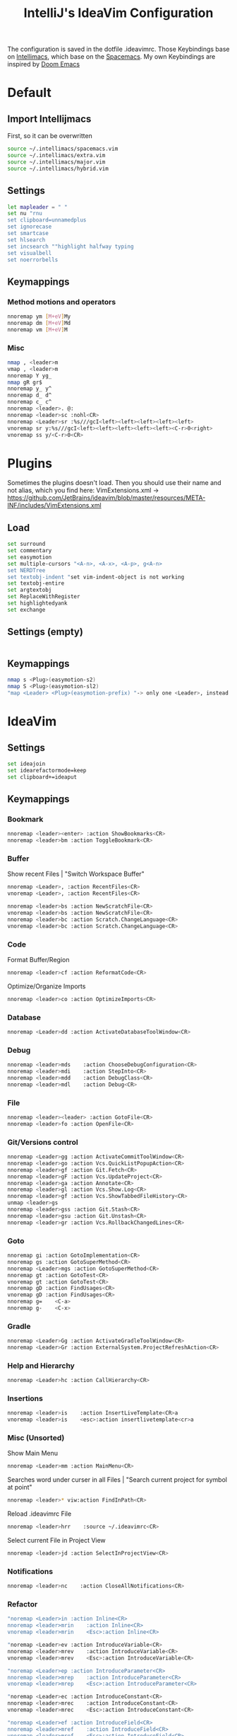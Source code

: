 #+TITLE: IntelliJ's IdeaVim Configuration
#+property: header-args:bash :tangle .ideavimrc
#+startup: fold
The configuration is saved in the dotfile .ideavimrc.
Those Keybindings base on [[https://github.com/MarcoIeni/intellimacs#intellimacs][Intellimacs]], which base on the [[https://github.com/syl20bnr/spacemacs][Spacemacs]]. My own Keybindings are inspired by [[https://github.com/hlissner/doom-emacs#doom-emacs][Doom Emacs]]

* Table of Contents :TOC_3:noexport:
- [[#default][Default]]
  - [[#import-intellijmacs][Import Intellijmacs]]
  - [[#settings][Settings]]
  - [[#keymappings][Keymappings]]
    - [[#method-motions-and-operators][Method motions and operators]]
    - [[#misc][Misc]]
- [[#plugins][Plugins]]
  - [[#load][Load]]
  - [[#settings-empty][Settings (empty)]]
  - [[#keymappings-1][Keymappings]]
- [[#ideavim][IdeaVim]]
  - [[#settings-1][Settings]]
  - [[#keymappings-2][Keymappings]]
    - [[#bookmark][Bookmark]]
    - [[#buffer][Buffer]]
    - [[#code][Code]]
    - [[#database][Database]]
    - [[#debug][Debug]]
    - [[#file][File]]
    - [[#gitversions-control][Git/Versions control]]
    - [[#goto][Goto]]
    - [[#gradle][Gradle]]
    - [[#help-and-hierarchy][Help and Hierarchy]]
    - [[#insertions][Insertions]]
    - [[#misc-unsorted][Misc (Unsorted)]]
    - [[#notifications][Notifications]]
    - [[#refactor][Refactor]]
    - [[#replace-hotkeysshortcuts][Replace hotkeys/shortcuts]]
    - [[#run][Run]]
    - [[#window][Window]]
- [[#usefull-links][Usefull Links]]
- [[#ideas--todos][Ideas / Todos]]
  - [[#mark-line-_v---vv--recherchieren-ob-es-bereits-defaults-dafür-gibt--ggf-auch-in-doom][Mark Line. "_v$" -> "vv" . Recherchieren ob es bereits defaults dafür gibt . Ggf auch in doom..]]
  - [[#in-insert-c-v-for-paste-or-c-r-c-r-or-c-r-c-e][in insert: C-v for paste? or C-r C-r? or C-r C-e?]]
  - [[#misc-1][Misc]]

* Default
** Import Intellijmacs
First, so it can be overwritten
#+begin_src bash
source ~/.intellimacs/spacemacs.vim
source ~/.intellimacs/extra.vim
source ~/.intellimacs/major.vim
source ~/.intellimacs/hybrid.vim
#+end_src
** Settings
#+begin_src bash
let mapleader = " "
set nu "rnu
set clipboard=unnamedplus
set ignorecase
set smartcase
set hlsearch
set incsearch ""highlight halfway typing
set visualbell
set noerrorbells
#+end_src
** Keymappings
*** Method motions and operators
#+begin_src bash
nnoremap ym [M+eV]My
nnoremap dm [M+eV]Md
nnoremap vm [M+eV]M
#+end_src
*** Misc
#+begin_src bash
nmap , <leader>m
vmap , <leader>m
nnoremap Y yg_
nmap gR gr$
nnoremap y_ y^
nnoremap d_ d^
nnoremap c_ c^
nnoremap <leader>. @:
nnoremap <leader>sc :nohl<CR>
nnoremap <Leader>sr :%s///gcI<left><left><left><left><left>
vnoremap sr y:%s///gcI<left><left><left><left><left><C-r>0<right>
vnoremap ss y/<C-r>0<CR>
#+end_src
* Plugins
Sometimes the plugins doesn't load. Then you should use their name and not alias, which you find here: VimExtensions.xml -> https://github.com/JetBrains/ideavim/blob/master/resources/META-INF/includes/VimExtensions.xml
** Load
#+begin_src bash
set surround
set commentary
set easymotion
set multiple-cursors "<A-n>, <A-x>, <A-p>, g<A-n>
set NERDTree
set textobj-indent "set vim-indent-object is not working
set textobj-entire
set argtextobj
set ReplaceWithRegister
set highlightedyank
set exchange
#+end_src
** Settings (empty)
#+begin_src bash
#+end_src
** Keymappings
#+begin_src bash
nmap s <Plug>(easymotion-s2)
nmap S <Plug>(easymotion-sl2)
"map <Leader> <Plug>(easymotion-prefix) "-> only one <Leader>, instead of <Leader><Leader>
#+end_src
* IdeaVim
** Settings
#+begin_src bash
set ideajoin
set idearefactormode=keep
set clipboard+=ideaput
#+end_src
** Keymappings
*** Bookmark
#+begin_src bash
nnoremap <leader><enter> :action ShowBookmarks<CR>
nnoremap <leader>bm :action ToggleBookmark<CR>
#+end_src
*** Buffer

Show recent Files | "Switch Workspace Buffer"

#+begin_src bash
nnoremap <Leader>, :action RecentFiles<CR>
vnoremap <Leader>, :action RecentFiles<CR>
#+end_src

#+begin_src bash
nnoremap <leader>bs :action NewScratchFile<CR>
vnoremap <leader>bs :action NewScratchFile<CR>
nnoremap <leader>bc :action Scratch.ChangeLanguage<CR>
vnoremap <leader>bc :action Scratch.ChangeLanguage<CR>
#+end_src
*** Code

Format Buffer/Region

#+begin_src bash
nnoremap <leader>cf :action ReformatCode<CR>
#+end_src

Optimize/Organize Imports

#+begin_src bash
nnoremap <leader>co :action OptimizeImports<CR>
#+end_src

*** Database
#+begin_src bash
nnoremap <Leader>dd :action ActivateDatabaseToolWindow<CR>
#+end_src
*** Debug
#+begin_src bash
nnoremap <leader>mds    :action ChooseDebugConfiguration<CR>
nnoremap <leader>mdi    :action StepInto<CR>
nnoremap <leader>mdd    :action DebugClass<CR>
nnoremap <leader>mdl    :action Debug<CR>
#+end_src
*** File
#+begin_src bash
nnoremap <leader><leader> :action GotoFile<CR>
nnoremap <leader>fo :action OpenFile<CR>
#+end_src
*** Git/Versions control
#+begin_src bash
nnoremap <Leader>gg :action ActivateCommitToolWindow<CR>
nnoremap <leader>go :action Vcs.QuickListPopupAction<CR>
nnoremap <leader>gf :action Git.Fetch<CR>
nnoremap <leader>gF :action Vcs.UpdateProject<CR>
nnoremap <leader>ga :action Annotate<CR>
nnoremap <leader>gl :action Vcs.Show.Log<CR>
nnoremap <leader>gf :action Vcs.ShowTabbedFileHistory<CR>
unmap <leader>gs
nnoremap <leader>gss :action Git.Stash<CR>
nnoremap <leader>gsu :action Git.Unstash<CR>
nnoremap <leader>gr :action Vcs.RollbackChangedLines<CR>
#+end_src
*** Goto
#+begin_src bash
nnoremap gi :action GotoImplementation<CR>
nnoremap gs :action GotoSuperMethod<CR>
nnoremap <Leader>mgs :action GotoSuperMethod<CR>
nnoremap gt :action GotoTest<CR>
vnoremap gt :action GotoTest<CR>
nnoremap gD :action FindUsages<CR>
vnoremap gD :action FindUsages<CR>
nnoremap g=    <C-a>
nnoremap g-    <C-x>
#+end_src
*** Gradle
#+begin_src bash
nnoremap <Leader>Gg :action ActivateGradleToolWindow<CR>
nnoremap <Leader>Gr :action ExternalSystem.ProjectRefreshAction<CR>
#+end_src
*** Help and Hierarchy
#+begin_src bash
nnoremap <Leader>hc :action CallHierarchy<CR>
#+end_src
*** Insertions
#+begin_src bash
nnoremap <leader>is    :action InsertLiveTemplate<CR>a
vnoremap <leader>is    <esc>:action insertlivetemplate<cr>a
#+end_src
*** Misc (Unsorted)
Show Main Menu

#+begin_src bash
nnoremap <Leader>mm :action MainMenu<CR>
#+end_src

Searches word under curser in all Files |  "Search current project for symbol at point"

#+begin_src bash
nnoremap <leader>* viw:action FindInPath<CR>
#+end_src

Reload .ideavimrc File

#+begin_src bash
nnoremap <leader>hrr    :source ~/.ideavimrc<CR>
#+end_src

Select current File in Project View

#+begin_src bash
nnoremap <leader>jd :action SelectInProjectView<CR>
#+end_src
*** Notifications
#+begin_src bash
nnoremap <leader>nc    :action CloseAllNotifications<CR>
#+end_src
*** Refactor
#+begin_src bash
"noremap <Leader>in :action Inline<CR>
nnoremap <leader>mrin    :action Inline<CR>
vnoremap <leader>mrin    <Esc>:action Inline<CR>

"noremap <Leader>ev :action IntroduceVariable<CR>
nnoremap <leader>mrev    :action IntroduceVariable<CR>
vnoremap <leader>mrev    <Esc>:action IntroduceVariable<CR>

"noremap <Leader>ep :action IntroduceParameter<CR>
nnoremap <leader>mrep    :action IntroduceParameter<CR>
vnoremap <leader>mrep    <Esc>:action IntroduceParameter<CR>

"noremap <Leader>ec :action IntroduceConstant<CR>
nnoremap <leader>mrec    :action IntroduceConstant<CR>
vnoremap <leader>mrec    <Esc>:action IntroduceConstant<CR>

"noremap <Leader>ef :action IntroduceField<CR>
nnoremap <leader>mref    :action IntroduceField<CR>
vnoremap <leader>mref    <Esc>:action IntroduceField<CR>

"noremap <Leader>em :action ExtractMethod<CR>
#+end_src
*** Replace hotkeys/shortcuts
#+begin_src bash
nnoremap <C-,> :action ShowSettings<CR>

nnoremap <C-j> :action MethodDown<CR>
nnoremap <C-k> :action MethodUp<CR>
nnoremap <A-j> :action MoveLineDown<CR>
nnoremap <A-k> :action MoveLineUp<CR>

nnoremap <A-S-j> :action MoveStatementDown<CR>
nnoremap <A-S-k> :action MoveStatementUp<CR>

nnoremap <A-h> :action MoveElementLeft<CR>
nnoremap <A-l> :action MoveElementRight<CR>

" Not working :-(
"nnoremap <C-n> :action NextDiff<CR>
"nnoremap <C-p> :action PreviousDiff<CR>
"Complete current Statement
"nnoremap <S- > :action EditorCompleteStatement<CR>
#+end_src
*** Run
#+begin_src bash
nnoremap <Leader>rr :action RunClass<CR>
nnoremap <Leader>ru :action RunClass<CR>
nnoremap <Leader>rl :action Rerun<CR>
nnoremap <Leader>rc :action RunCoverage<CR>
nnoremap <leader>rk :action Stop<CR>
nnoremap <leader>rs :action ChooseRunConfiguration<CR>
#+end_src
*** Window
#+begin_src bash
nnoremap <Leader>wm <C-W>o:action HideActiveWindow<CR>
#+end_src
* Usefull Links
- [[https://github.com/JetBrains/ideavim#ideavim][IdeaVim]]
- [[https://github.com/JetBrains/ideavim/blob/master/doc/set-commands.md#list-of-supported-set-commands][List of Supported Set Commands]]
- [[https://github.com/JetBrains/ideavim/blob/master/src/com/maddyhome/idea/vim/package-info.java][List of Supported motions and operations]]
- [[https://github.com/JetBrains/ideavim/blob/master/CHANGES.md#the-changelog][IdeaVim Changelog]]
- [[https://github.com/MarcoIeni/intellimacs][Intellimacs]]
* Ideas / Todos
** [#B] Mark Line. "_v$" -> "vv" . Recherchieren ob es bereits defaults dafür gibt . Ggf auch in doom..
** [#C] in insert: C-v for paste? or C-r C-r? or C-r C-e?
** Misc
#+begin_src bash

" ParameterInfo

" include emacs hotkeys like C-a ?  some examples -> https://khin.io/post/spacemacs-like-binding-for-idea-products/"

"<leader>mh...
"TypeHierarchyBase.BaseOnThisType
"MethodHierarchy.BaseOnThisMethod
"MethodHierarchy
"CallHierarchy.BaseOnThisMethod

"better vim camel case ]b ]w [b [w (SPC x i)


" sourround/insert with livetemplate

" jumb to next "Element". Example-> return findReference(seaShip, this::isKnExportReference, KnExportReference::knExportReference);
" C-S-h/l change method private -> public -> ...
" C-S-j/k change variable/method final/..(?)
" change C-A j/k to A j/k
" correct copy, yank, delte methode"

" vim smooth scorlling"
"introduceFunctionalVariable

" ### DISABLED #####
"nnoremap <Leader>rr :action Rerun<CR>
"nnoremap <Leader>fs :action FileStructurePopup<CR>
"nnoremap <Leader>rn :action RenameElement<CR>
"nnoremap <Leader>se :action ShowErrorDescription<CR>
"nnoremap <Leader>sb :action ToggleLineBreakpoint<CR>
"nnoremap <Leader>ne :action GotoNextError<CR>
"nnoremap <Leader>pe :action GotoPreviousError<CR>

"nnoremap <C-W>n :action ViewNavigationBar<CR>

"nnoremap <C-j> :action ChooseNextSubsequentPropertyValueEditorAction<CR>
"vnoremap <C-j> :action ChooseNextSubsequentPropertyValueEditorAction<CR>
"nnoremap <C-k> :action ChoosePrevSubsequentPropertyValueEditorAction<CR>
"vnoremap <C-k> :action ChoosePrevSubsequentPropertyValueEditorAction<CR>

"vnoremap <leader>y "+y
"nnoremap <leader>Y "+yg_
"nnoremap <leader>y "+y
"nnoremap <leader>yy "+yy
"nnoremap <leader>p "+p
"nnoremap <leader>P "+P
"noremap <leader>p "+p
"noremap <leader>P "+P
"nnoremap <leader>af :action EditorSelectWord<CR>
"vnoremap aa :action GuiDesigner.ExpandSelection<CR>
"vnoremap ab :action SmartSelect<CR>
"vnoremap ac :action TableResult.GrowSelection<CR>

"nnoremap <leader>af :action EditorSelectWord<CR>
"vnoremap aa :action GuiDesigner.ExpandSelection<CR>
"vnoremap ab :action SmartSelect<CR>
"vnoremap ac :action TableResult.GrowSelection<CR>
#+end_src
